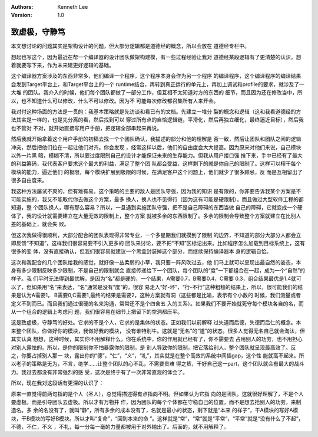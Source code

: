 .. Kenneth Lee 版权所有 2019

:Authors: Kenneth Lee
:Version: 1.0

致虚极，守静笃
**************

本文想讨论的问题其实是架构设计的问题，但大部分逻辑都是道德经的概念，所以会放在
道德经专栏中。

想起也写这个，因为最近在帮一个编译器的设计团队做架构建模，有一些过程经验让我对
道德经某段逻辑有了更清楚的认识，想着就要写下来，作为未来建更好逻辑的基础。

这个编译器方案涉及的东西非常多，他们编译一个程序，这个程序本身会作为另一个程序
的编译程序，这个编译程序的编译结果会发到Target平台上，和Target平台上的一个
runtime结合，再转到真正运行的单元上，再加上调试和profile的要求，就涉及了一大堆
的团队。我介入的时候，他们每个团队都做了一部分工作，但互相不太知道对方的东西的
细节，而且因为还在修改当中，所以，也不知道什么可以修改，什么不可以修改。因为不
可能每次修改都召集所有人来开会。

我对付这种场面的方法是一贯的：我基本策略就是先访谈和看已有的文档。先建立一堆分
裂的概念和逻辑（这和我看道德经的方法其实是一样的，也是先分离的看，然后找到可以
穿过所有点的自恰逻辑链，平滑化，然后再独立细化，最终逼近目标），然后我也不管对
不对，就开始直接写用户手册，把逻辑全部串起来再说。

然后我就开始拿着这个用户手册的初稿去找一个个团队确认，我描述的部分和他的理解是
否一致，然后让团队和团队之间的逻辑冲突，然后把他们拉在一起让他们对齐。你会发现
，经常这样以后，他们的自由度会大大提高。因为原来对他们来说，自己模块以外一片黑
暗，模糊不清，所以要过度限制自己的设计才能保证未来的生存能力。但我从用户接口强
推下来，手中已经有了最大的利益筹码，我代表客户要求这个最大的利益，满足了整个团
队都会受益，这样剩下的就是你自己的限制了。这样可以榨干每个模块的能力，逼近他们
的极限，每个模块扩展到极限的时候，在满足客户这个问题上，他们就少了很多顾忌，反
而是互相留出了很多自由度来。

我这种方法屡试不爽的，但有难有易。这个策略的主要的敌人是团队守强，因为我的知识
是有限的，你非要告诉我某个方案是不可能实施的，我又不能取代你去做这个方案，最多
换人，换人也不见得行（因为这有可能是硬限制）。而且做过大型软件工程的都知道，整
个团队换人，哪有那么容易？所以，一旦遇到实施团队守强，把不是自己障碍的东西当做
自己的障碍，它就变成一个硬体了，我的设计就需要建立在大量无效的限制上，整个方案
就被多余的东西限制了。多余的限制会导致整个方案就建立在比别人差的基础上，就会失
败。

但这次我做得很顺利，大部分配合的团队表现得非常专业，一个多星期我们就摸到了限制
的边界，不知道的部分大部分人都会立即反馈“不知道”，这样我们很容易要不引入更多的
团队来讨论，要不把“不知”区标记出来。比如程序怎么加载到目标系统上，这有很多的变
体，没有直接确认，但我们很容易就建议一个黑盒封装掉这个部分，而继续保持编译器本
身的逻辑自恰。

这次和我配合的几个团队给我的感觉，就好像一丛柔弱的小草，我只要一阵风吹过去，他
们马上就可以呈现出最自然的姿态，本身有多少限制反映多少限制，不是自己的限制就会
直接传递给下一个团队，每个团队的“度”一下都组合在一起，成为一个“自然”的样子。我
们平时无法得到最优解，是因为“名”都是硬的，一个结果，A需要0.7，B需要0.4，C需要
0.3，组合结果最优是1.4就可以了，但如果用“名”来表达，“名”通常是没有“度”的，很容
易走入“好-坏”，“行-不行”这种粗糙的结果上，所以，很可能我们的结果是认为A需要1，
B需要0,C需要1,最终的结果是需要2，这种方案就有洞（这些都是比喻，表示有个小数的
时候，我们测量或者定义不到而已。而且我们通过很硬的名来沟通，常常还不是个四舍五
入的关系）。如果我们不要开始就死守每个模块各自的名，而从一个组合的逻辑上考虑问
题，我们很容易在细节上把留下的空洞都压平。

这是致虚极，守静笃的好处。它求的不是个人，它求的是集体的状态。正如我们以前解释
过失道而后德，失德而后仁的概念。本来整个团队，你做好你的模块，我做好我的模块，
没有谁特别牛。这就是“无名”的“道”的状态。很多人觉得无名自己就会淘汰，但其实认真
想想，这种时候，其实你不用解释什么，你在系统中，你的作用就已经有了，你不需要去
占用别人的功劳，也不用担心对别人露怯的。所以，是你的限制你不怕暴露你的限制，是
别人导致你的限制，把它落给别人，整个团队就呈现最高效了。反之，你要占掉别人那一
块，露出你的“德”，“仁”，“义”，“礼”，其实就是在整个高效的系统中间插gap，这个性
能就高不起来。所以老子的策略是无为，不言，绝学……让整个团队的心不乱，不需要贵难
得之货，干好自己这一part，这个团队就会有最大的战斗力。我过去都没有非常强烈的感
受，这次是终于有了一次非常直观的体会了。

所以，现在我对这段话有更深的认识了：

..
    致虚极，守静笃，万物并作，吾以观复。
    夫物芸芸，各归其根。归根曰静，静曰复命。
    复命曰常，知常曰明。
    不知常，妄作，凶。
    知常容，容乃公，公乃王，王乃天，天乃道，道乃久。没身不殆。

原来一直觉得前两句指的是个人（圣人），总觉得描述得有点指向不明。但如果认为它指
向的是团队。这就很好理解了，不是个人要虚极。而是引导团队去虚极。所以才有万物并
作，因为团队的每个个体都在守稳自己的位置，而不是想去抢别人的功劳，来制造名。多
余的名没有了，就叫“静”，所有多余的成本没有了，名就是最小的状态，剩下就是“本来
的样子”，干A模块的写好A模块，干B模块的写好B模块。所以才叫“复命”，“回到本来的命
”。这样就是“常”，“常”就是“平常”，“平常”就是“没有什么了不起”，不德，不仁，不义
，不礼，每一分每一毫的力量都被用于对外输出了。后面的，就不用解释了。

.. vim: tw=78 fo+=mM
